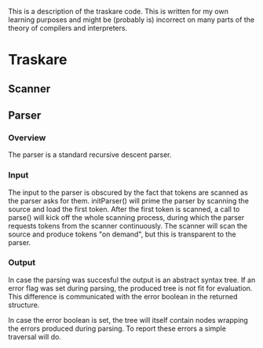 This is a description of the traskare code. This is written for my own learning
purposes and might be (probably is) incorrect on many parts of the theory of
compilers and interpreters.

* Traskare
** Scanner
** Parser
*** Overview
The parser is a standard recursive descent parser.

*** Input
The input to the parser is obscured by the fact that tokens are scanned as the
parser asks for them. initParser() will prime the parser by scanning the source
and load the first token. After the first token is scanned, a call to parse() will
kick off the whole scanning process, during which the parser requests tokens from
the scanner continuously. The scanner will scan the source and produce tokens "on
demand", but this is transparent to the parser.

*** Output
In case the parsing was succesful the output is an abstract syntax tree. If an
error flag was set during parsing, the produced tree is not fit for evaluation.
This difference is communicated with the error boolean in the returned structure.

In case the error boolean is set, the tree will itself contain nodes wrapping the
errors produced during parsing. To report these errors a simple traversal will do.
